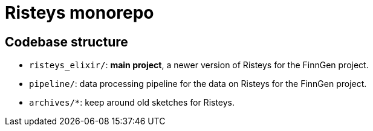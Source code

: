 = Risteys monorepo

== Codebase structure

- `risteys_elixir/`: *main project*, a newer version of Risteys for the FinnGen project.
- `pipeline/`: data processing pipeline for the data on Risteys for the FinnGen project.
- `archives/*`: keep around old sketches for Risteys.
